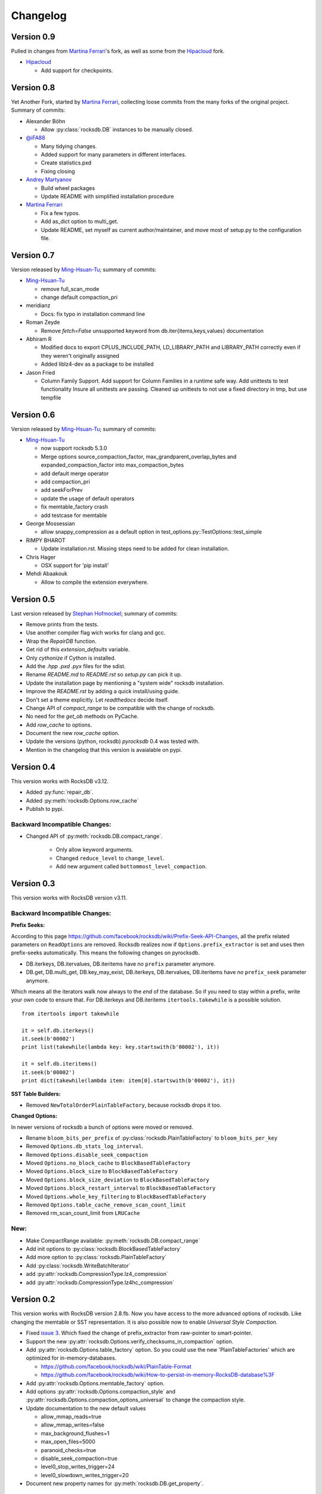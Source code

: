 Changelog
*********

Version 0.9
-----------

Pulled in changes from `Martina Ferrari`_'s fork, as well as some from the
`Hipacloud`_ fork.

* `Hipacloud`_

  * Add support for checkpoints.


Version 0.8
-----------

Yet Another Fork, started by `Martina Ferrari`_, collecting loose commits from the
many forks of the original project. Summary of commits:

* Alexander Böhn
  
  * Allow :py:class:`rocksdb.DB` instances to be manually closed.

* `@iFA88`_
 
  * Many tidying changes.
  * Added support for many parameters in different interfaces.
  * Create statistics.pxd
  * Fixing closing

* `Andrey Martyanov`_

  * Build wheel packages
  * Update README with simplified installation procedure

* `Martina Ferrari`_

  * Fix a few typos.
  * Add as_dict option to multi_get.
  * Update README, set myself as current author/maintainer, and move most
    of setup.py to the configuration file.

Version 0.7
-----------

Version released by `Ming-Hsuan-Tu`_; summary of commits:

* `Ming-Hsuan-Tu`_

  * remove full_scan_mode
  * change default compaction_pri

* meridianz

  * Docs: fix typo in installation command line

* Roman Zeyde

  * Remove `fetch=False` unsupported keyword from
    db.iter{items,keys,values} documentation

* Abhiram R

  * Modified docs to export CPLUS_INCLUDE_PATH, LD_LIBRARY_PATH and
    LIBRARY_PATH correctly even if they weren't originally assigned
  * Added liblz4-dev as a package to be installed

* Jason Fried

  * Column Family Support. Add support for Column Families in a runtime
    safe way. Add unittests to test functionality Insure all unittests are
    passing. Cleaned up unittests to not use a fixed directory in tmp, but
    use tempfile

Version 0.6
-----------

Version released by `Ming-Hsuan-Tu`_; summary of commits:

* `Ming-Hsuan-Tu`_

  * now support rocksdb 5.3.0
  * Merge options source_compaction_factor, max_grandparent_overlap_bytes
    and expanded_compaction_factor into max_compaction_bytes
  * add default merge operator
  * add compaction_pri
  * add seekForPrev
  * update the usage of default operators
  * fix memtable_factory crash
  * add testcase for memtable

* George Mossessian

  * allow snappy_compression as a default option in
    test_options.py::TestOptions::test_simple

* RIMPY BHAROT

  * Update installation.rst. Missing steps need to be added for clean
    installation.

* Chris Hager

  * OSX support for 'pip install'

* Mehdi Abaakouk

  * Allow to compile the extension everywhere.


Version 0.5
-----------

Last version released by `Stephan Hofmockel`_; summary of commits:

* Remove prints from the tests.
* Use another compiler flag wich works for clang and gcc.
* Wrap the `RepairDB` function.
* Get rid of this `extension_defaults` variable.
* Only `cythonize` if Cython is installed.
* Add the `.hpp` `.pxd` `.pyx` files for the sdist.
* Rename `README.md` to `README.rst` so `setup.py` can pick it up.
* Update the installation page by mentioning a "system wide" rocksdb
  installation.
* Improve the `README.rst` by adding a quick install/using guide.
* Don't set a theme explicitly. Let `readthedocs` decide itself.
* Change API of `compact_range` to be compatible with the change of
  rocksdb.
* No need for the `get_ob` methods on PyCache.
* Add `row_cache` to options.
* Document the new `row_cache` option.
* Update the versions (python, rocksdb) `pyrocksdb` 0.4 was tested with.
* Mention in the changelog that this version is avaialable on pypi.

Version 0.4
-----------
This version works with RocksDB v3.12.

* Added :py:func:`repair_db`.
* Added :py:meth:`rocksdb.Options.row_cache`
* Publish to pypi.

Backward Incompatible Changes:
^^^^^^^^^^^^^^^^^^^^^^^^^^^^^^

* Changed API of :py:meth:`rocksdb.DB.compact_range`.

    * Only allow keyword arguments.
    * Changed ``reduce_level`` to ``change_level``.
    * Add new argument called ``bottommost_level_compaction``.


Version 0.3
-----------
This version works with RocksDB version v3.11.

Backward Incompatible Changes:
^^^^^^^^^^^^^^^^^^^^^^^^^^^^^^

**Prefix Seeks:**

According to this page https://github.com/facebook/rocksdb/wiki/Prefix-Seek-API-Changes,
all the prefix related parameters on ``ReadOptions`` are removed.
Rocksdb realizes now if ``Options.prefix_extractor`` is set and uses then
prefix-seeks automatically. This means the following changes on pyrocksdb.

* DB.iterkeys, DB.itervalues, DB.iteritems have *no* ``prefix`` parameter anymore.
* DB.get, DB.multi_get, DB.key_may_exist, DB.iterkeys, DB.itervalues, DB.iteritems
  have *no* ``prefix_seek`` parameter anymore.

Which means all the iterators walk now always to the *end* of the database.
So if you need to stay within a prefix, write your own code to ensure that.
For DB.iterkeys and DB.iteritems ``itertools.takewhile`` is a possible solution. ::

    from itertools import takewhile

    it = self.db.iterkeys()
    it.seek(b'00002')
    print list(takewhile(lambda key: key.startswith(b'00002'), it))

    it = self.db.iteritems()
    it.seek(b'00002')
    print dict(takewhile(lambda item: item[0].startswith(b'00002'), it))

**SST Table Builders:**

* Removed ``NewTotalOrderPlainTableFactory``, because rocksdb drops it too.

**Changed Options:**

In newer versions of rocksdb a bunch of options were moved or removed.

* Rename ``bloom_bits_per_prefix`` of :py:class:`rocksdb.PlainTableFactory` to ``bloom_bits_per_key``
* Removed ``Options.db_stats_log_interval``.
* Removed ``Options.disable_seek_compaction``
* Moved ``Options.no_block_cache`` to ``BlockBasedTableFactory``
* Moved ``Options.block_size`` to ``BlockBasedTableFactory``
* Moved ``Options.block_size_deviation`` to ``BlockBasedTableFactory``
* Moved ``Options.block_restart_interval`` to ``BlockBasedTableFactory``
* Moved ``Options.whole_key_filtering`` to ``BlockBasedTableFactory``
* Removed ``Options.table_cache_remove_scan_count_limit``
* Removed rm_scan_count_limit from ``LRUCache``


New:
^^^^
* Make CompactRange available: :py:meth:`rocksdb.DB.compact_range`
* Add init options to :py:class:`rocksdb.BlockBasedTableFactory`
* Add more option to :py:class:`rocksdb.PlainTableFactory`
* Add :py:class:`rocksdb.WriteBatchIterator`
* add :py:attr:`rocksdb.CompressionType.lz4_compression`
* add :py:attr:`rocksdb.CompressionType.lz4hc_compression`


Version 0.2
-----------

This version works with RocksDB version 2.8.fb. Now you have access to the more
advanced options of rocksdb. Like changing the memtable or SST representation.
It is also possible now to enable *Universal Style Compaction*.

* Fixed `issue 3 <https://github.com/stephan-hof/pyrocksdb/pull/3>`_.
  Which fixed the change of prefix_extractor from raw-pointer to smart-pointer.

* Support the new :py:attr:`rocksdb.Options.verify_checksums_in_compaction` option.

* Add :py:attr:`rocksdb.Options.table_factory` option. So you could use the new
  'PlainTableFactories' which are optimized for in-memory-databases.

  * https://github.com/facebook/rocksdb/wiki/PlainTable-Format
  * https://github.com/facebook/rocksdb/wiki/How-to-persist-in-memory-RocksDB-database%3F

* Add :py:attr:`rocksdb.Options.memtable_factory` option.

* Add options :py:attr:`rocksdb.Options.compaction_style` and
  :py:attr:`rocksdb.Options.compaction_options_universal` to change the
  compaction style.

* Update documentation to the new default values

  * allow_mmap_reads=true
  * allow_mmap_writes=false
  * max_background_flushes=1
  * max_open_files=5000
  * paranoid_checks=true
  * disable_seek_compaction=true
  * level0_stop_writes_trigger=24
  * level0_slowdown_writes_trigger=20

* Document new property names for :py:meth:`rocksdb.DB.get_property`.

Version 0.1
-----------

Initial version. Works with rocksdb version 2.7.fb.

 .. _`Hipacloud`: https://github.com/hipacloud/python-rocksdb
 .. _`Martina Ferrari`: https://github.com/NightTsarina/
 .. _`Andrey Martyanov`: https://github.com/martyanov/
 .. _`@iFA88`: https://github.com/iFA88/
 .. _`Ming-Hsuan-Tu`: https://github.com/twmht/
 .. _`Stephan Hofmockel`: https://github.com/stephan-hof/
